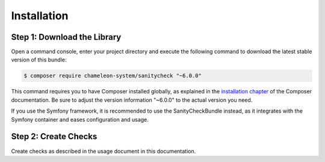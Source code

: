 Installation
============

Step 1: Download the Library
----------------------------

Open a command console, enter your project directory and execute the
following command to download the latest stable version of this bundle:

.. code-block:: bash

    $ composer require chameleon-system/sanitycheck "~6.0.0"

This command requires you to have Composer installed globally, as explained
in the `installation chapter`_ of the Composer documentation.
Be sure to adjust the version information "~6.0.0" to the actual version you need.

If you use the Symfony framework, it is recommended to use the SanityCheckBundle instead, as it integrates with
the Symfony container and eases configuration and usage.


Step 2: Create Checks
---------------------

Create checks as described in the usage document in this documentation.

.. _installation chapter: https://getcomposer.org/doc/00-intro.md